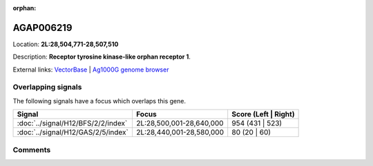 :orphan:



AGAP006219
==========

Location: **2L:28,504,771-28,507,510**



Description: **Receptor tyrosine kinase-like orphan receptor 1**.

External links:
`VectorBase <https://www.vectorbase.org/Anopheles_gambiae/Gene/Summary?g=AGAP006219>`_ |
`Ag1000G genome browser <https://www.malariagen.net/apps/ag1000g/phase1-AR3/index.html?genome_region=2L:28504771-28507510#genomebrowser>`_

Overlapping signals
-------------------

The following signals have a focus which overlaps this gene.

.. cssclass:: table-hover
.. csv-table::
    :widths: auto
    :header: Signal,Focus,Score (Left | Right)

    :doc:`../signal/H12/BFS/2/2/index`, "2L:28,500,001-28,640,000", 954 (431 | 523)
    :doc:`../signal/H12/GAS/2/5/index`, "2L:28,440,001-28,580,000", 80 (20 | 60)
    





Comments
--------


.. raw:: html

    <div id="disqus_thread"></div>
    <script>
    
    var disqus_config = function () {
        this.page.identifier = '/gene/{{ gene.id }}';
    };
    
    (function() { // DON'T EDIT BELOW THIS LINE
    var d = document, s = d.createElement('script');
    s.src = 'https://agam-selection-atlas.disqus.com/embed.js';
    s.setAttribute('data-timestamp', +new Date());
    (d.head || d.body).appendChild(s);
    })();
    </script>
    <noscript>Please enable JavaScript to view the <a href="https://disqus.com/?ref_noscript">comments.</a></noscript>



